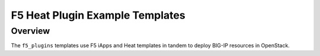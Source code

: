 F5 Heat Plugin Example Templates
================================

Overview
--------

The ``f5_plugins`` templates use F5 iApps and Heat templates in tandem to deploy BIG-IP resources in OpenStack.

